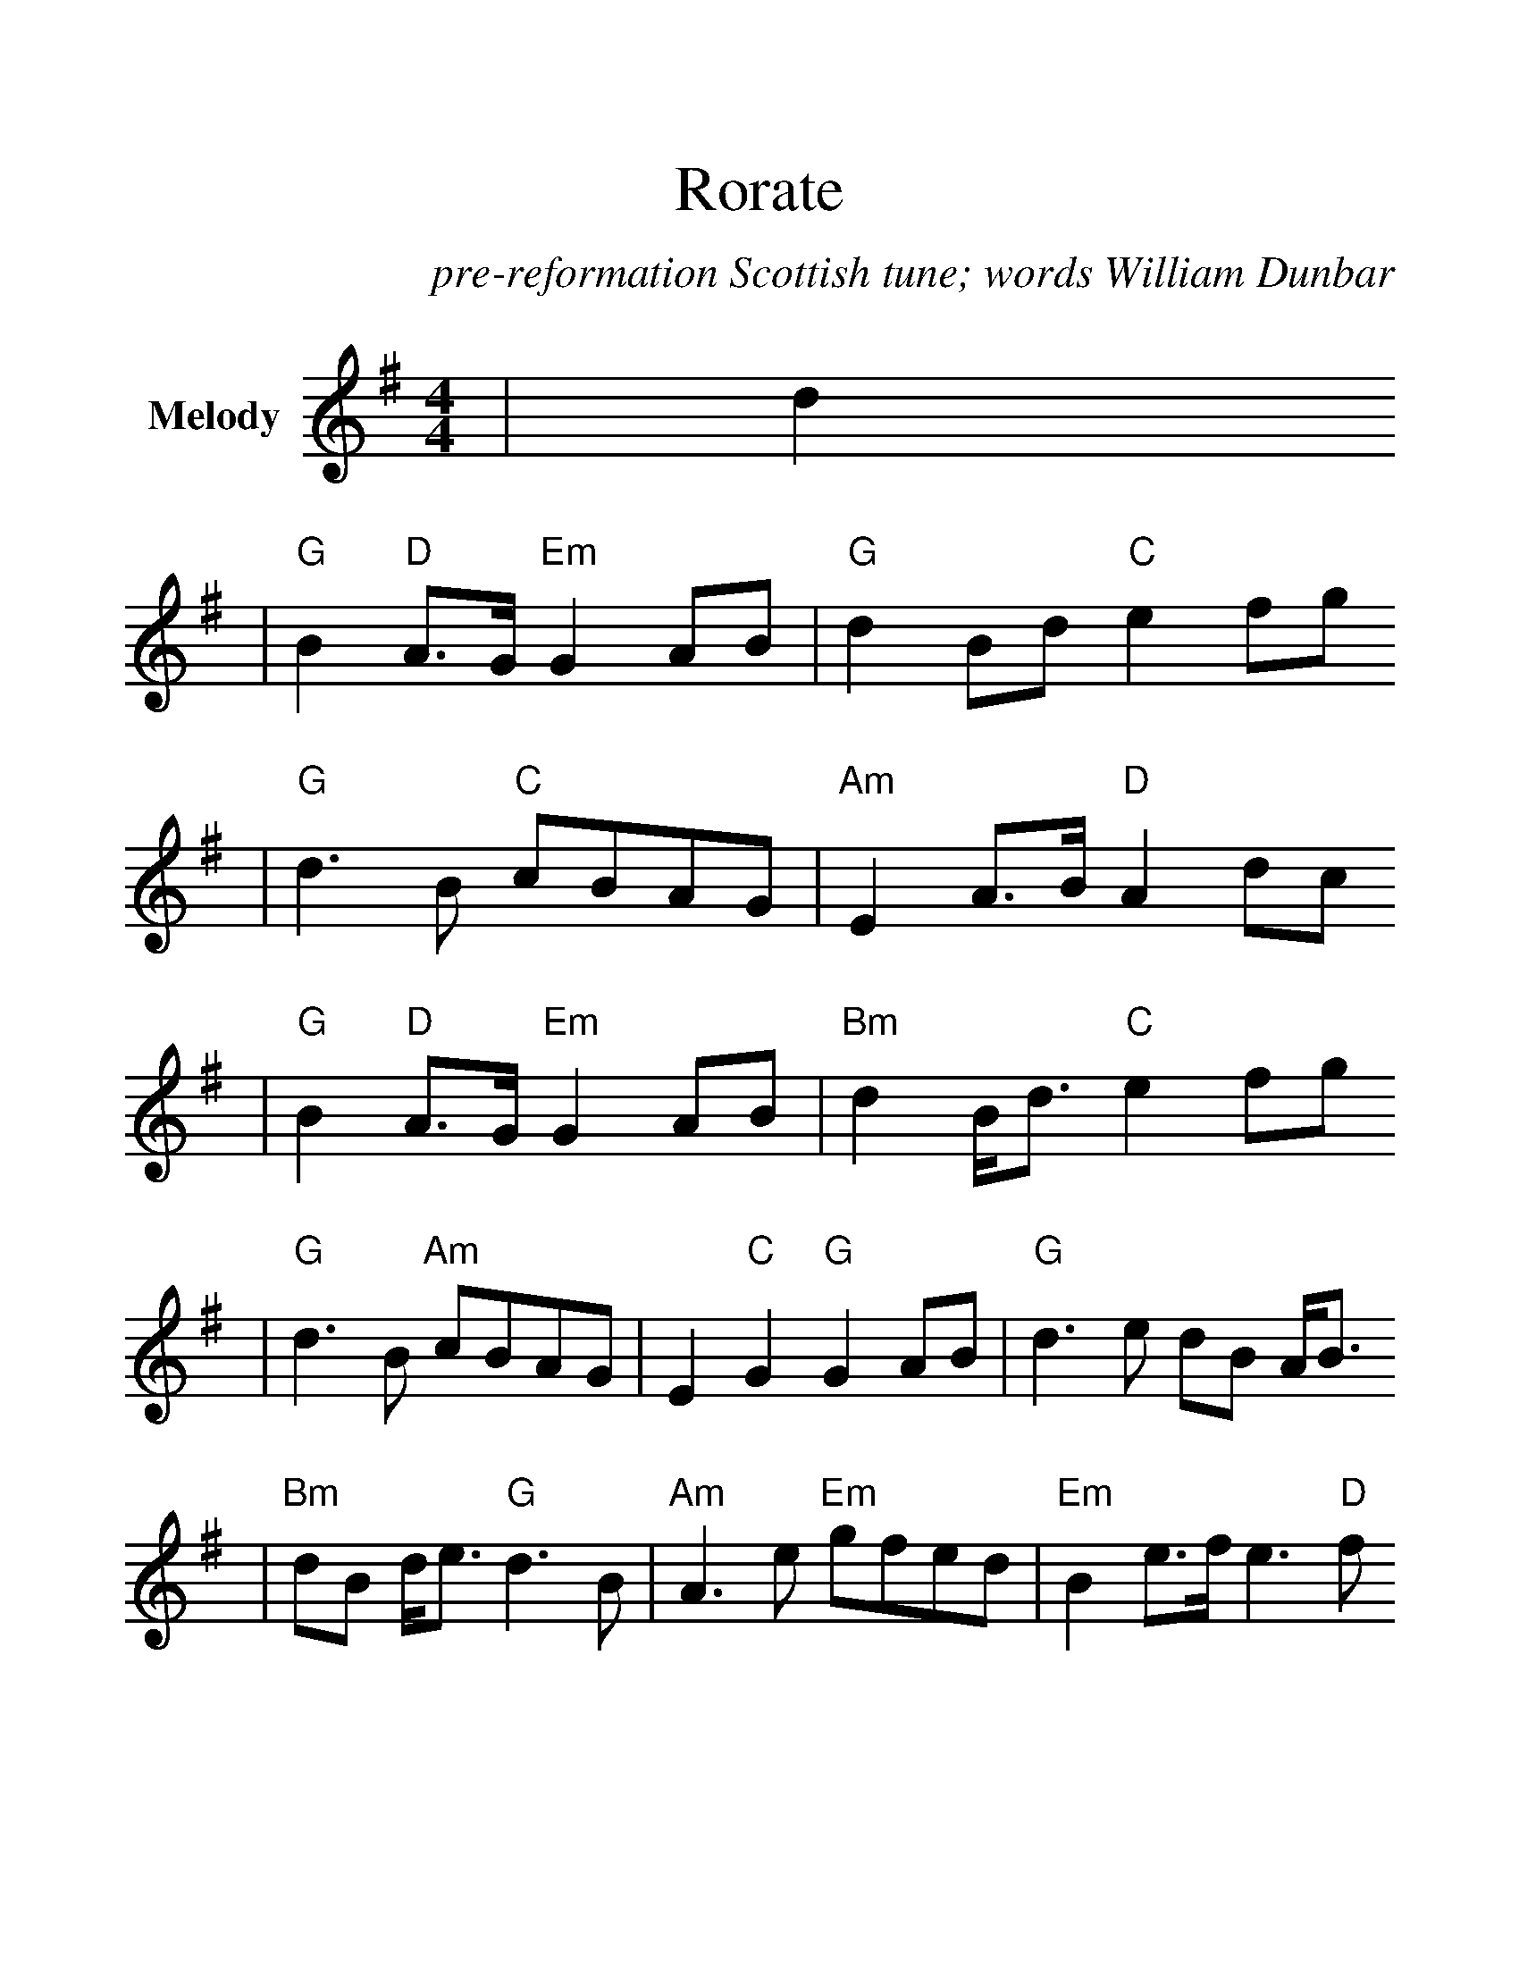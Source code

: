 %%scale 1.28
%%stretchlast 0
%%barsperstaff 0
%%barnumbers -1
%%gchordbox no
%%splittune no
%%format dulcimer.fmt
X:1
T:Rorate
C:pre-reformation Scottish tune; words William Dunbar
M:4/4
L:1/8
%%score (V1)
V:1 clef=treble name="Melody"
K:G
|d2
|"G"B2 "D"A3/2G/2 "Em"G2 AB|"G"d2 Bd "C"e2 fg
|"G"d3 B "C"cBAG|"Am"E2 A3/2B/2 "D"A2 dc
|"G"B2 "D"A3/2G/2 "Em"G2 AB|"Bm"d2 B/2d3/2 "C"e2 fg
|"G"d3 B "Am"cBAG|E2 "C"G2 "G"G2 AB|"G"d3 e dB A/2B3/2
|"Bm"dB d/2e3/2 "G"d3 B|"Am"A3 e "Em"gfed|"Em"B2 e3/2f/2 e3 "D"f
|"G"g3 f "Em"e2 d/2B3/2|"G"G2 Bd "G7"!fermata!=f2 "C"e^f/2g/2
|"G"d3 B "Am"cBAG|E2 "C"G2 "G"G4||
